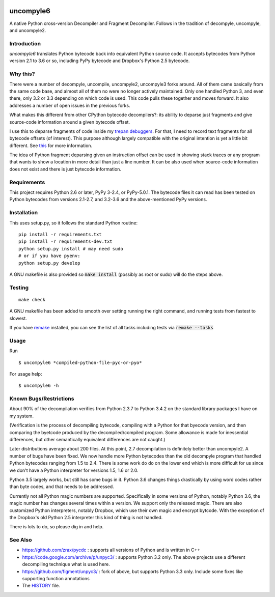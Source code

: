 |buildstatus|

uncompyle6
==========

A native Python cross-version Decompiler and Fragment Decompiler.
Follows in the tradition of decompyle, uncompyle, and uncompyle2.


Introduction
------------

*uncompyle6* translates Python bytecode back into equivalent Python
source code. It accepts bytecodes from Python version 2.1 to 3.6 or
so, including PyPy bytecode and Dropbox's Python 2.5 bytecode.

Why this?
---------

There were a number of decompyle, uncompile, uncompyle2, uncompyle3
forks around. All of them came basically from the same code base, and
almost all of them no were no longer actively maintained. Only one
handled Python 3, and even there, only 3.2 or 3.3 depending on which
code is used. This code pulls these together and moves forward. It
also addresses a number of open issues in the previous forks.

What makes this different from other CPython bytecode decompilers?: its
ability to deparse just fragments and give source-code information
around a given bytecode offset.

I use this to deparse fragments of code inside my trepan_
debuggers_. For that, I need to record text fragments for all
bytecode offsets (of interest). This purpose although largely
compatible with the original intention is yet a little bit different.
See this_ for more information.

The idea of Python fragment deparsing given an instruction offset can
be used in showing stack traces or any program that wants to show a
location in more detail than just a line number.  It can be also used
when source-code information does not exist and there is just bytecode
information.

Requirements
------------

This project requires Python 2.6 or later, PyPy 3-2.4, or PyPy-5.0.1.
The bytecode files it can read has been tested on Python bytecodes from
versions 2.1-2.7, and 3.2-3.6 and the above-mentioned PyPy versions.

Installation
------------

This uses setup.py, so it follows the standard Python routine:

::

    pip install -r requirements.txt
    pip install -r requirements-dev.txt
    python setup.py install # may need sudo
    # or if you have pyenv:
    python setup.py develop

A GNU makefile is also provided so :code:`make install` (possibly as root or
sudo) will do the steps above.

Testing
-------

::

   make check

A GNU makefile has been added to smooth over setting running the right
command, and running tests from fastest to slowest.

If you have remake_ installed, you can see the list of all tasks
including tests via :code:`remake --tasks`


Usage
-----

Run

::

$ uncompyle6 *compiled-python-file-pyc-or-pyo*

For usage help:

::

   $ uncompyle6 -h


Known Bugs/Restrictions
-----------------------

About 90% of the decompilation verifies from Python 2.3.7 to Python
3.4.2 on the standard library packages I have on my system.

(Verification is the process of decompiling bytecode, compiling with a
Python for that byecode version, and then comparing the byetcode
produced by the decompiled/compiled program. Some allowance is made
for inessential differences, but other semantically equivalent
differences are not caught.)

Later distributions average about 200 files. At this point, 2.7
decompilation is definitely better than uncompyle2. A number of bugs
have been fixed. We now handle more Python bytecodes than the old
decompyle program that handled Python bytecodes ranging from 1.5 to
2.4.  There is some work do do on the lower end which is more
difficult for us since we don't have a Python interpreter for versions
1.5, 1.6 or 2.0.

Python 3.5 largely works, but still has some bugs in it.
Python 3.6 changes things drastically by using word codes rather than
byte codes, and that needs to be addressed.

Currently not all Python magic numbers are supported. Specifically in
some versions of Python, notably Python 3.6, the magic number has
changes several times within a version. We support only the released
magic. There are also customized Python interpreters, notably Dropbox,
which use their own magic and encrypt bytcode. With the exception of
the Dropbox's old Python 2.5 interpreter this kind of thing is not
handled.

There is lots to do, so please dig in and help.

See Also
--------

* https://github.com/zrax/pycdc : supports all versions of Python and is written in C++
* https://code.google.com/archive/p/unpyc3/ : supports Python 3.2 only. The above projects use a different decompiling technique what is used here.
* https://github.com/figment/unpyc3/ : fork of above, but supports Python 3.3 only. Include some fixes like supporting function annotations
* The HISTORY_ file.

.. |downloads| image:: https://img.shields.io/pypi/dd/uncompyle6.svg
.. _trepan: https://pypi.python.org/pypi/trepan
.. _HISTORY: https://github.com/rocky/python-uncompyle6/blob/master/HISTORY.md
.. _debuggers: https://pypi.python.org/pypi/trepan3k
.. _remake: https://bashdb.sf.net/remake
.. _pycdc: https://github.com/zrax/pycdc
.. _this: https://github.com/rocky/python-uncompyle6/wiki/Deparsing-technology-and-its-use-in-exact-location-reporting
.. |buildstatus| image:: https://travis-ci.org/rocky/python-uncompyle6.svg
		 :target: https://travis-ci.org/rocky/python-uncompyle6
